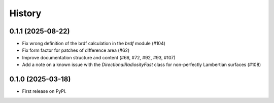 =======
History
=======

0.1.1 (2025-08-22)
------------------

* Fix wrong definition of the brdf calculation in the `brdf` module (#104)
* Fix form factor for patches of difference area (#62)
* Improve documentation structure and content (#66, #72, #92, #93, #107)
* Add a note on a known issue with the `DirectionalRadiosityFast` class for
  non-perfectly Lambertian surfaces (#108)

0.1.0 (2025-03-18)
------------------

* First release on PyPI.
